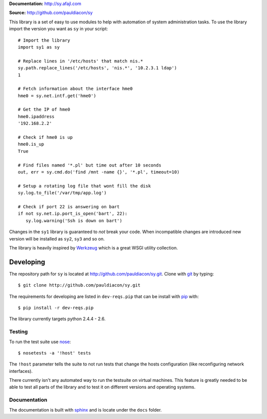 

**Documentation:** http://sy.afajl.com

**Source:** http://github.com/pauldiacon/sy

This library is a set of easy to use modules to help with automation of 
system administration tasks. To use the library import the version you want as 
``sy`` in your script::

  # Import the library
  import sy1 as sy

  # Replace lines in '/etc/hosts' that match nis.*
  sy.path.replace_lines('/etc/hosts', 'nis.*', '10.2.3.1 ldap')
  1

  # Fetch information about the interface hme0
  hme0 = sy.net.intf.get('hme0')

  # Get the IP of hme0
  hme0.ipaddress
  '192.168.2.2'

  # Check if hme0 is up
  hme0.is_up
  True

  # Find files named '*.pl' but time out after 10 seconds
  out, err = sy.cmd.do('find /mnt -name {}', '*.pl', timeout=10)

  # Setup a rotating log file that wont fill the disk
  sy.log.to_file('/var/tmp/app.log')
  
  # Check if port 22 is answering on bart
  if not sy.net.ip.port_is_open('bart', 22):
     sy.log.warning('Ssh is down on bart') 
  

Changes in the ``sy1`` library is guaranteed to *not* break your code. 
When incompatible changes are introduced new version will be installed as 
``sy2``, ``sy3`` and so on.

The library is heavily inspired by `Werkzeug`_ which is a great WSGI utility 
collection.

.. _Werkzeug: http://werkzeug.pocoo.org/

Developing
==========

.. _pip: http://pip.openplans.org/
.. _virtualenv: http://pypi.python.org/pypi/virtualenv
.. _fabric: http://docs.fabfile.org/0.9.1/
.. _nose: http://somethingaboutorange.com/mrl/projects/nose/0.11.2/
.. _sphinx: http://sphinx.pocoo.org/
.. _git: http://git-scm.com

The repository path for ``sy`` is located at 
http://github.com/pauldiacon/sy.git. Clone with `git`_ by typing::

    $ git clone http://github.com/pauldiacon/sy.git

The requirements for developing are listed in ``dev-reqs.pip`` that
can be install with `pip`_ with:: 

    $ pip install -r dev-reqs.pip

The library currently targets python 2.4.4 - 2.6.

Testing
-------

To run the test suite use `nose`_::

    $ nosetests -a '!host' tests

The ``!host`` parameter tells the suite to not run tests that change the hosts
configuration (like reconfiguring network interfaces).

There currently isn't any automated way to run the testsuite on virtual machines.
This feature is greatly needed to be able to test all parts of the library and
to test it on different versions and operating systems.


Documentation
-------------

The documentation is built with `sphinx`_ and is locate under the ``docs`` folder.



